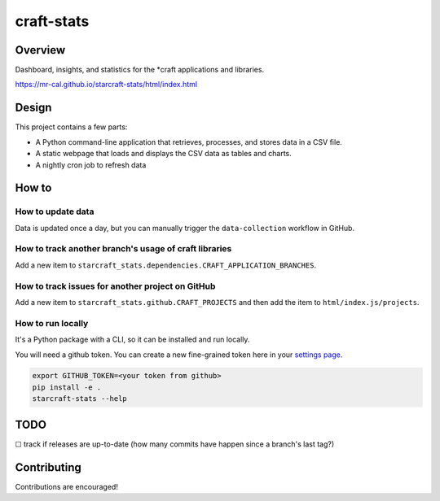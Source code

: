 craft-stats
###########

|test-status-badge| |data-collection-badge|

Overview
========

Dashboard, insights, and statistics for the \*craft applications and libraries.

https://mr-cal.github.io/starcraft-stats/html/index.html

Design
======

This project contains a few parts:

* A Python command-line application that retrieves, processes, and stores data
  in a CSV file.
* A static webpage that loads and displays the CSV data as tables and charts.
* A nightly cron job to refresh data

How to
======

How to update data
^^^^^^^^^^^^^^^^^^

Data is updated once a day, but you can manually trigger the
``data-collection`` workflow in GitHub.

How to track another branch's usage of craft libraries
^^^^^^^^^^^^^^^^^^^^^^^^^^^^^^^^^^^^^^^^^^^^^^^^^^^^^^

Add a new item to ``starcraft_stats.dependencies.CRAFT_APPLICATION_BRANCHES``.

How to track issues for another project on GitHub
^^^^^^^^^^^^^^^^^^^^^^^^^^^^^^^^^^^^^^^^^^^^^^^^^

Add a new item to ``starcraft_stats.github.CRAFT_PROJECTS`` and
then add the item to ``html/index.js/projects``.

How to run locally
^^^^^^^^^^^^^^^^^^

It's a Python package with a CLI, so it can be installed and run locally.

You will need a github token. You can create a new fine-grained
token here in your `settings page`_.

.. code-block::

    export GITHUB_TOKEN=<your token from github>
    pip install -e .
    starcraft-stats --help

TODO
====

☐ track if releases are up-to-date
(how many commits have happen since a branch's last tag?)


Contributing
============

Contributions are encouraged!



.. |test-status-badge| image:: https://github.com/mr-cal/starcraft-stats/actions/workflows/tests.yaml/badge.svg?branch=main
.. _test-status-badge: https://github.com/mr-cal/starcraft-stats/actions/workflows/tests.yaml
.. |data-collection-badge| image:: https://github.com/mr-cal/starcraft-stats/actions/workflows/data-collection.yaml/badge.svg?branch=main
.. _data-collection-badge: https://github.com/mr-cal/starcraft-stats/actions/workflows/data-collection.yaml
.. _settings page: https://github.com/settings/tokens?type=beta
